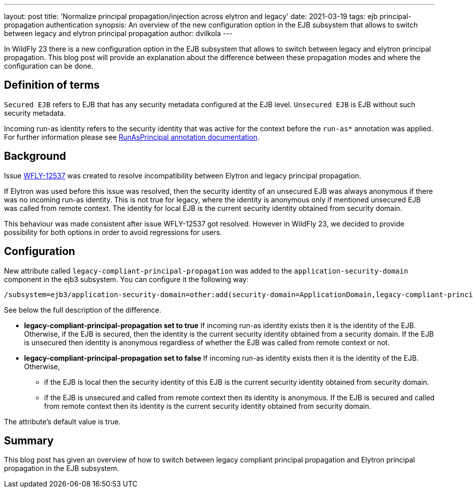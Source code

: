 ---
layout: post
title: 'Normalize principal propagation/injection across elytron and legacy'
date: 2021-03-19
tags: ejb principal-propagation authentication
synopsis: An overview of the new configuration option in the EJB subsystem that allows to switch between legacy and elytron principal propagation
author: dvilkola
---

In WildFly 23 there is a new configuration option in the EJB subsystem that allows to switch between legacy and elytron principal propagation. This blog post will provide an explanation about the difference between these propagation modes and where the configuration can be done.

== Definition of terms

`Secured EJB` refers to EJB that has any security metadata configured at the EJB level. `Unsecured EJB` is EJB without such security metadata.

Incoming run-as identity refers to the security identity that was active for the context before the `run-as*` annotation was applied. For further information please see https://docs.wildfly.org/22/Developer_Guide.html#run-as-principal[RunAsPrincipal annotation documentation].

== Background

Issue https://issues.redhat.com/browse/WFLY-12537[WFLY-12537] was created to resolve incompatibility between Elytron and legacy principal propagation.

If Elytron was used before this issue was resolved, then the security identity of an unsecured EJB was always anonymous if there was no incoming run-as identity. This is not true for legacy, where the identity is anonymous only if mentioned unsecured EJB was called from remote context. The identity for local EJB is the current security identity obtained from security domain.

This behaviour was made consistent after issue WFLY-12537 got resolved. However in WildFly 23, we decided to provide possibility for both options in order to avoid regressions for users.

== Configuration

New attribute called `legacy-compliant-principal-propagation`  was added to the `application-security-domain` component in the ejb3 subsystem. You can configure it the following way:

```
/subsystem=ejb3/application-security-domain=other:add(security-domain=ApplicationDomain,legacy-compliant-principal-propagation=false)
```

See below the full description of the difference.

 * *legacy-compliant-principal-propagation set to true* If incoming run-as identity exists then it is the identity of the EJB. Otherwise, if the EJB is secured, then the identity is the current security identity obtained from a security domain. If the EJB is unsecured then identity is anonymous regardless of whether the EJB was called from remote context or not.
 * *legacy-compliant-principal-propagation set to false* If incoming run-as identity exists then it is the identity of the EJB. Otherwise,
** if the EJB is local then the security identity of this EJB is the current security identity obtained from security domain.
 ** if the EJB is unsecured and called from remote context then its identity is anonymous. If the EJB is secured and called from remote context then its identity is the current security identity obtained from security domain.


The attribute's default value is true.


== Summary

This blog post has given an overview of how to switch between legacy compliant principal propagation and Elytron principal propagation in the EJB subsystem.
